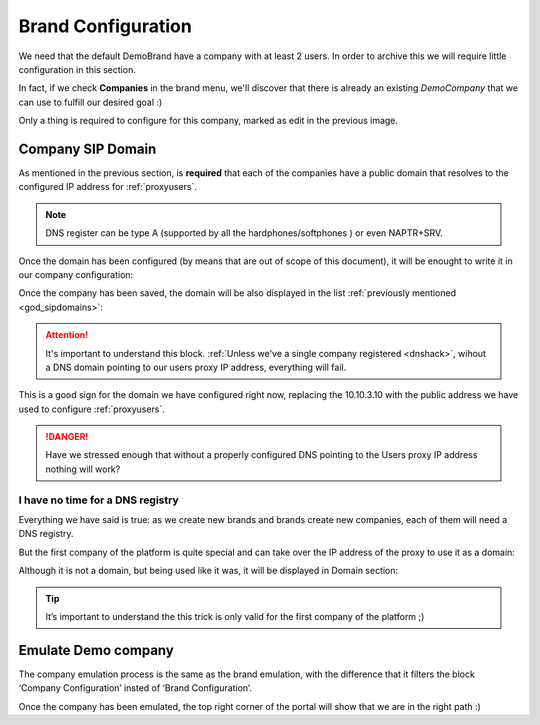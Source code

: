 *******************
Brand Configuration
*******************

We need that the default DemoBrand have a company with at least 2 users. In
order to archive this we will require little configuration in this section.

In fact, if we check **Companies** in the brand menu, we'll discover that there
is already an existing *DemoCompany* that we can use to fulfill our desired
goal :)

.. ifconfig:: language == 'en'

    .. image:: img/en/company_list.png

.. ifconfig:: language == 'es'

    .. image:: img/es/company_list.png

Only a thing is required to configure for this company, marked as edit in the
previous image.

.. _domain_per_company:

Company SIP Domain
==================

As mentioned in the previous section, is **required** that each of the companies
have a public domain that resolves to the configured IP address for
:ref:`proxyusers`.

.. note:: DNS register can be type A (supported by all the hardphones/softphones
   ) or even NAPTR+SRV.

Once the domain has been configured (by means that are out of scope of this
document), it will be enought to write it in our company configuration:


.. ifconfig:: language == 'en'

    .. image:: img/en/set_domain.png

.. ifconfig:: language == 'es'

    .. image:: img/es/set_domain.png

Once the company has been saved, the domain will be also displayed in the list
:ref:`previously mentioned <god_sipdomains>`:

.. ifconfig:: language == 'en'

    .. image:: img/en/domain_list.png

.. ifconfig:: language == 'es'

    .. image:: img/es/domain_list.png

.. attention:: It's important to understand this block. :ref:`Unless we've a
   single company registered <dnshack>`, wihout a DNS domain pointing to our
   users proxy IP address, everything will fail.

This is a good sign for the domain we have configured right now, replacing the
10.10.3.10 with the public address we have used to configure :ref:`proxyusers`.

.. ifconfig:: language == 'en'

    .. image:: img/en/dominio_bien_configurado.png

.. ifconfig:: language == 'es'

    .. image:: img/es/dominio_bien_configurado.png

.. danger:: Have we stressed enough that without a properly configured DNS
   pointing to the Users proxy IP address nothing will work?

.. _dnshack:

I have no time for a DNS registry
---------------------------------

Everything we have said is true: as we create new brands and brands create new
companies, each of them will need a DNS registry.

But the first company of the platform is quite special and can take over the IP
address of the proxy to use it as a domain:

.. ifconfig:: language == 'en'

    .. image:: img/en/fake_domain.png

.. ifconfig:: language == 'es'

    .. image:: img/es/fake_domain.png

Although it is not a domain, but being used like it was, it will be displayed
in Domain section:

.. ifconfig:: language == 'en'

    .. image:: img/en/fake_domain2.png

.. ifconfig:: language == 'es'

    .. image:: img/es/fake_domain2.png


.. tip:: It’s important to understand the this trick is only valid for the first
   company of the platform ;)


.. _emulate_company:

Emulate Demo company
====================

The company emulation process is the same as the brand emulation, with the
difference that it filters the block ‘Company Configuration’ insted of
‘Brand Configuration’.

.. ifconfig:: language == 'en'

    .. image:: img/en/emulate_company.png
        :align: center

.. ifconfig:: language == 'es'

    .. image:: img/es/emulate_company.png
        :align: center

.. ifconfig:: language == 'en'

    .. image:: img/en/emulate_company2.png
        :align: center

.. ifconfig:: language == 'es'

    .. image:: img/es/emulate_company2.png
        :align: center

Once the company has been emulated, the top right corner of the portal will
show that we are in the right path :)

.. ifconfig:: language == 'en'

    .. image:: img/en/emular_empresa.png
        :align: center

.. ifconfig:: language == 'es'

    .. image:. img/es/emular_empresa.png
        :align: center

